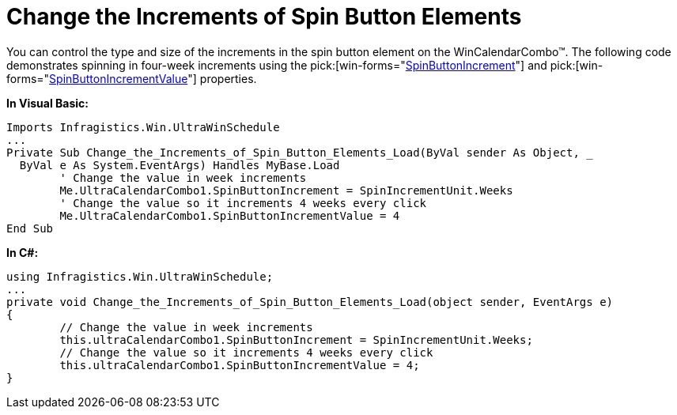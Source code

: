 ﻿////

|metadata|
{
    "name": "wincalendarcombo-change-the-increments-of-spin-button-elements",
    "controlName": ["WinCalendarCombo"],
    "tags": ["How Do I"],
    "guid": "{1BAA552F-D431-413F-B1A3-D64B34BD09A1}",  
    "buildFlags": [],
    "createdOn": "2005-07-07T00:00:00Z"
}
|metadata|
////

= Change the Increments of Spin Button Elements

You can control the type and size of the increments in the spin button element on the WinCalendarCombo™. The following code demonstrates spinning in four-week increments using the  pick:[win-forms="link:infragistics4.win.ultrawinschedule.v{ProductVersion}~infragistics.win.ultrawinschedule.ultracalendarcombo~spinbuttonincrement.html[SpinButtonIncrement]"]  and  pick:[win-forms="link:infragistics4.win.ultrawinschedule.v{ProductVersion}~infragistics.win.ultrawinschedule.ultracalendarcombo~spinbuttonincrementvalue.html[SpinButtonIncrementValue]"]  properties.

*In Visual Basic:*

----
Imports Infragistics.Win.UltraWinSchedule
...
Private Sub Change_the_Increments_of_Spin_Button_Elements_Load(ByVal sender As Object, _
  ByVal e As System.EventArgs) Handles MyBase.Load
	' Change the value in week increments
	Me.UltraCalendarCombo1.SpinButtonIncrement = SpinIncrementUnit.Weeks
	' Change the value so it increments 4 weeks every click
	Me.UltraCalendarCombo1.SpinButtonIncrementValue = 4
End Sub
----

*In C#:*

----
using Infragistics.Win.UltraWinSchedule;
...
private void Change_the_Increments_of_Spin_Button_Elements_Load(object sender, EventArgs e)
{
	// Change the value in week increments
	this.ultraCalendarCombo1.SpinButtonIncrement = SpinIncrementUnit.Weeks;
	// Change the value so it increments 4 weeks every click
	this.ultraCalendarCombo1.SpinButtonIncrementValue = 4;
}
----